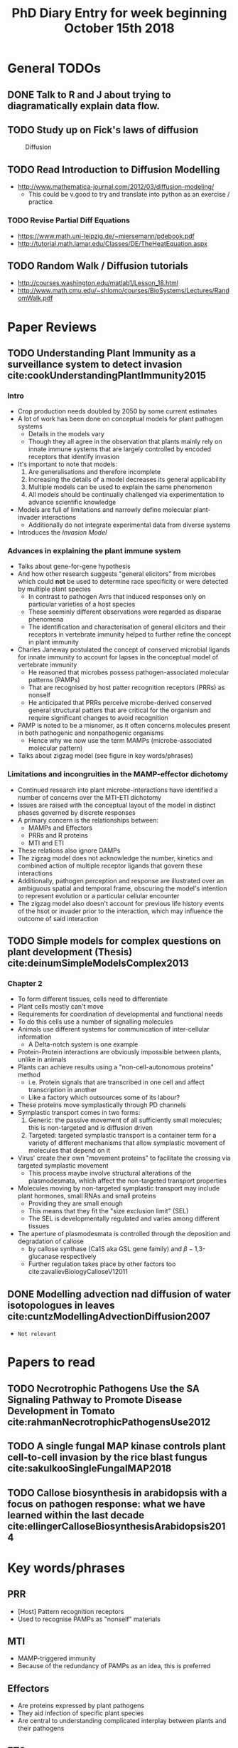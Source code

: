 #+TITLE: PhD Diary Entry for week beginning October 15th 2018
#+OPTIONS: toc:nil
#+LaTeX_HEADER: \usepackage[margin=0.8in]{geometry}
#+LaTeX_HEADER: \usepackage{amssymb,amsmath}
#+LaTeX_HEADER: \usepackage{fancyhdr} %For headers and footers
#+LaTeX_HEADER: \pagestyle{fancy} %For headers and footers
#+LaTeX_HEADER: \fancyfoot[CE,CO]{}
#+LaTeX_HEADER: \fancyhead[LE,LO]{}
#+LaTeX_HEADER: \usepackage{lastpage} %For getting page x of y
#+LaTeX_HEADER: \usepackage{float} %Allows the figures to be positioned and formatted nicely
#+LaTeX_HEADER: \restylefloat{figure} %and this command
#+LaTeX_HEADER: \usepackage{hyperref}
#+LaTeX_HEADER: \hypersetup{urlcolor=blue}
#+LaTex_HEADER: \usepackage{titlesec}
#+LaTex_HEADER: \setcounter{secnumdepth}{4}
#+LaTeX_HEADER: \usepackage{minted}
#+LaTeX_HEADER: \setminted{frame=single,framesep=10pt}
#+LaTeX_HEADER: \rfoot{\thepage\ of \pageref{LastPage}}
#+LaTeX_HEADER: \usepackage[parfill]{parskip}
#+LaTex_HEADER: \hypersetup{colorlinks=true,linkcolor=black, citecolor=black}

\tableofcontents
\clearpage

* General TODOs
** DONE Talk to R and J about trying to diagramatically explain data flow.
   CLOSED: [2018-10-22 Mon 08:48]
** TODO Study up on Fick's laws of diffusion
#+CAPTION: Diffusion
#+ATTR_LATEX: :width 10cm
#+NAME: fig:Diffusion
[[./images/diffusion.jpg]]
** TODO Read Introduction to Diffusion Modelling
- http://www.mathematica-journal.com/2012/03/diffusion-modeling/
  - This could be v.good to try and translate into python as an exercise / practice
*** TODO Revise Partial Diff Equations
 - https://www.math.uni-leipzig.de/~miersemann/pdebook.pdf
 - http://tutorial.math.lamar.edu/Classes/DE/TheHeatEquation.aspx
** TODO Random Walk / Diffusion tutorials
- http://courses.washington.edu/matlab1/Lesson_18.html
- http://www.math.cmu.edu/~shlomo/courses/BioSystems/Lectures/RandomWalk.pdf
* Paper Reviews
** TODO Understanding Plant Immunity as a surveillance system to detect invasion cite:cookUnderstandingPlantImmunity2015

*** Intro
- Crop production needs doubled by 2050 by some current estimates
- A lot of work has been done on conceptual models for plant pathogen systems
  - Details in the models vary
  - Though they all agree in the observation that plants mainly rely on innate immune systems that are largely controlled by encoded receptors that identify invasion
- It's important to note that models:
  1. Are generalisations and therefore incomplete
  2. Increasing the details of a model decreases its general applicability
  3. Multiple models can be used to explain the same phenomenon
  4. All models should be continually challenged via experimentation to advance scientific knowledge
- Models are full of limitations and narrowly define molecular plant-invader interactions
  - Additionally do not integrate experimental data from diverse systems
- Introduces the /Invasion Model/

*** Advances in explaining the plant immune system

- Talks about gene-for-gene hypothesis
- And how other research suggests "general elicitors" from microbes which could *not* be used to determine race specificity or were detected by multiple plant species
  - In contrast to pathogen Avrs that induced responses only on particular varieties of a host species
  - These seeminly different observations were regarded as disparae phenomena
  - The identification and characterisation of general elicitors and their receptors in vertebrate immunity helped to further refine the concept in plant immunity
- Charles Janeway postulated the concept of conserved microbial ligands for innate immunity to account for lapses in the conceptual model of vertebrate immunity
  - He reasoned that microbes possess pathogen-associated molecular patterns (PAMPs)
  - That are recognised by host patter recognition receptors (PRRs) as nonself
  - He anticipated that PRRs perceive microbe-derived conserved general structural patters that are critical for the organism and require significant changes to avoid recognition
- PAMP is noted to be a misnomer, as it often concerns molecules present in both pathogenic and nonpathogenic organisms
  - Hence why we now use the term MAMPs (microbe-associated molecular pattern)
- Talks about zigzag model (see figure in key words/phrases)

*** Limitations and incongruities in the MAMP-effector dichotomy

- Continued research into plant microbe-interactions have identified a number of concerns over the MTI-ETI dichotomy
- Issues are raised with the conceptual layout of the model in distinct phases governed by discrete responses
- A primary concern is the relationships between:
  - MAMPs and Effectors
  - PRRs and R proteins
  - MTI and ETI
- These relations also ignore DAMPs
- The zigzag model does not acknowledge the number, kinetics and combined action of multiple receptor ligands that govern these interactions
- Additionally, pathogen perception and response are illustrated over an ambiguous spatial and temporal frame, obscuring the model's intention to represent evolution or a particular cellular encounter
- The zigzag model also doesn't account for previous life history events of the hsot or invader prior to the interaction, which may influence the outcome of said interaction

** TODO Simple models for complex questions on plant development (Thesis) cite:deinumSimpleModelsComplex2013

*** Chapter 2
- To form different tissues, cells need to differentiate
- Plant cells mostly can't move
- Requirements for coordination of developmental and functional needs
- To do this cells use a number of signalling molecules
- Animals use different systems for communication of inter-cellular information
  - A Delta-notch system is one example
- Protein-Protein interactions are obviously impossible between plants, unlike in animals
- Plants can achieve results using a "non-cell-autonomous proteins" method
  - i.e. Protein signals that are transcribed in one cell and affect transcription in another
  - Like a factory which outsources some of its labour?
- These proteins move symplastically through PD channels
- Symplastic transport comes in two forms:
  1. Generic: the passive movement of all sufficiently small molecules; this is non-targeted and is diffusion driven
  2. Targeted: targeted symplastic transport is a container term for a variety of different mechanisms that allow symplastic movement of molecules that depend on it
- Virus' create their own "movement proteins" to facilitate the crossing via targeted symplastic movement
  - This process maybe involve structural alterations of the plasmodesmata, which affect the non-targeted transport properties
- Molecules moving by non-targeted symplastic transport may include plant hormones, small RNAs and small proteins
  - Providing they are small enough
  - This means that they fit the "size exclusion limit" (SEL)
  - The SEL is developmentally regulated and varies among different tissues
- The aperture of plasmodesmata is controlled through the deposition and degradation of callose
  - by callose synthase (Ca1S aka GSL gene family) and \beta-1,3-glucanase respectively
  - Further regulation takes place by other factors too cite:zavalievBiologyCalloseV12011


** DONE Modelling advection nad diffusion of water isotopologues in leaves cite:cuntzModellingAdvectionDiffusion2007
   CLOSED: [2018-10-19 Fri 10:13]
- =Not relevant=


* Papers to read
** TODO Necrotrophic Pathogens Use the SA Signaling Pathway to Promote Disease Development in Tomato cite:rahmanNecrotrophicPathogensUse2012

** TODO A single fungal MAP kinase controls plant cell-to-cell invasion by the rice blast fungus cite:sakulkooSingleFungalMAP2018

** TODO Callose biosynthesis in arabidopsis with a focus on pathogen response: what we have learned within the last decade cite:ellingerCalloseBiosynthesisArabidopsis2014


* Key words/phrases

** PRR
- [Host] Pattern recognition receptors
- Used to recognise PAMPs as "nonself" materials
** MTI
- MAMP-triggered immunity
- Because of the redundancy of PAMPs as an idea, this is preferred
** Effectors
- Are proteins expressed by plant pathogens
- They aid infection of specific plant species
- Are central to understanding complicated interplay between plants and their pathogens
** ETS
- Effector-Triggered Susceptibility
** ETI
- Effector-Triggered Immunity
** MTI-ETI
- A juxtaposed relationship between MTI-ETI is often misunderstood
- For example, some would believe that the processes are independent and therefore not at a similar level
** DAMPs
- Damage associated molecular patterns
** Kinase
- Is an enzyme that catalyses the transfer of phosphate groups from high-energy, phosphate donating molecules to specific substrates
** Dichotomy
- A divison or contrast between two things that are or are represented as being opposed or entirely different
- e.g. 'a rigid dichotomy between science and the DUP'
** Advection
- The transfer of heat or matter by the flow of a fluid

* Questions
- Regarding DAMPs and general damage control there must be some overlap or at least connection in the pathways that ultimately lead to repair or maintenance
- Are plants/cells aware of other cells around them. i.e. if there was a "perfect" invasion and a pathogen prevented the cell sending any signals and it just "stopped" communicating, would the border cells know something was up and try to correct?
  - Similarly, if you perfectly removed a group of cells, a plant repairs itself what's this communication method?
- Bacteria have been attacking plants for millions of years, why haven't they won, yet we fight them with anti-biotics for a century and they're looking like they'll overcome pretty quickly
- Two identical plants, control conditions, infected with same pathogen, is it likely for them to develop a similar response or is there a level of ambiguity in the choices made to protection, prevention and developing immunity?
- If a crab eats a plant, does the plant think its a fungal attack?
- Do many attackers perform prolonged, dormancy based attacks or is it an all out attack most of the time?
- During an attack, is it possible to something like bacteria to adapt during the attack and to adapt, or is that too small a timescale?
  - If so is this a potential concern for any kind of analysis, that is to say should we expect "experimental tactics" from the invaders?
- Things that the plant makes, are they somehow signed by the cell to prove authenticity or how do receptors / w/e know that it isn't foreign
- Is the MAMPs response like a magnet i.e. how mechanical is the process, like molecules naturally drawn together v.s. a more fluid process of decision making and evaluation of the attack
- Mutants with bad callose deposition reportedly don't make it much further than embryo stage, what other functions than PD does it affect?

\clearpage
bibliography:~/PHD/Notes/library.bib
bibliographystyle:unsrt
